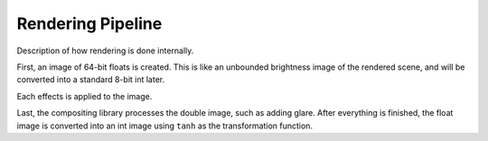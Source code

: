 Rendering Pipeline
==================

Description of how rendering is done internally.

First, an image of 64-bit floats is created. This is like an unbounded brightness
image of the rendered scene, and will be converted into a standard 8-bit int later.

Each effects is applied to the image.

Last, the compositing library processes the double image, such as adding glare.
After everything is finished, the float image is converted into an int image using
``tanh`` as the transformation function.
